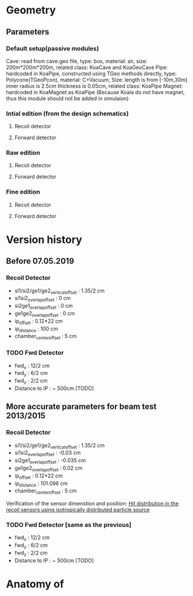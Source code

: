 * Geometry 
** Parameters
*** Default setup(passive modules)
    Cave: read from cave.geo file, type: box, material: air, size: 200m*200m*200m, related class: KoaCave and KoaGeoCave
    Pipe: hardcoded in KoaPipe, constructed using TGeo methods directly, type: Polycone(TGeoPcon), material: C+Vacuum,
          Size: length is from [-10m,30m] inner radius is 2.5cm thickness is 0.05cm, related class: KoaPipe
    Magnet: hardcoded in KoaMagnet as KoaPipe (Because Koala do not have magnet, thus this module should not be added in simulaion)
*** Intial edition (from the design schematics)
**** Recoil detector 
**** Forward detector
*** Raw edition
**** Recoil detector
**** Forward detector
*** Fine edition
**** Recoil detector
**** Forward detector
* Version history
** Before 07.05.2019
*** Recoil Detector
   - si1/si2/ge1/ge2_vertical_offset : 1.35/2 cm
   - si1si2_overlap_offset : 0 cm
   - si2ge1_overlap_offset : 0 cm
   - ge1ge2_overlap_offset : 0 cm
   - ip_offset : 0.12*22 cm
   - ip_distance : 100 cm
   - chamber_center_offset : 5 cm
*** TODO Fwd Detector 
    - fwd_x : 12/2 cm
    - fwd_y : 6/2 cm
    - fwd_z : 2/2 cm
    - Distance to IP : ~ 500cm [TODO]

** More accurate parameters for beam test 2013/2015
*** Recoil Detector
   - si1/si2/ge1/ge2_vertical_offset : 1.35/2 cm
   - si1si2_overlap_offset : -0.03 cm
   - si2ge1_overlap_offset : -0.035 cm
   - ge1ge2_overlap_offset : 0.02 cm
   - ip_offset : 0.12*22 cm
   - ip_distance : 101.096 cm
   - chamber_center_offset : 5 cm
   
   Verification of the sensor dimenstion and position:
   [[file:rec_dimension_verification.pdf][Hit distribution in the recoil sensors using isotropically distributed particle source]]

*** TODO Fwd Detector [same as the previous]
    - fwd_x : 12/2 cm
    - fwd_y : 6/2 cm
    - fwd_z : 2/2 cm
    - Distance to IP : ~ 500cm [TODO]
  
* Anatomy of 
